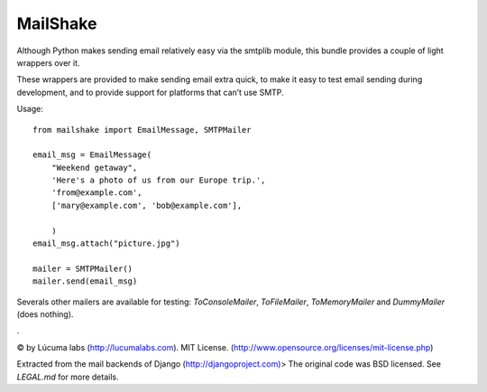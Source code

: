 
=================
MailShake
=================

Although Python makes sending email relatively easy via the smtplib module, this bundle provides a couple of light wrappers over it.

These wrappers are provided to make sending email extra quick, to make it easy to test email sending during development, and to provide support for platforms that can’t use SMTP.

Usage::

    from mailshake import EmailMessage, SMTPMailer
    
    email_msg = EmailMessage(
        "Weekend getaway",
        'Here's a photo of us from our Europe trip.',
        'from@example.com',
        ['mary@example.com', 'bob@example.com'],
        
        )
    email_msg.attach("picture.jpg")
    
    mailer = SMTPMailer()
    mailer.send(email_msg)


Severals other mailers are available for testing: `ToConsoleMailer`, `ToFileMailer`, `ToMemoryMailer` and `DummyMailer` (does nothing).

.

© by Lúcuma labs (http://lucumalabs.com).
MIT License. (http://www.opensource.org/licenses/mit-license.php)

Extracted from the mail backends of Django (http://djangoproject.com)>
The original code was BSD licensed. See `LEGAL.md` for more details.

